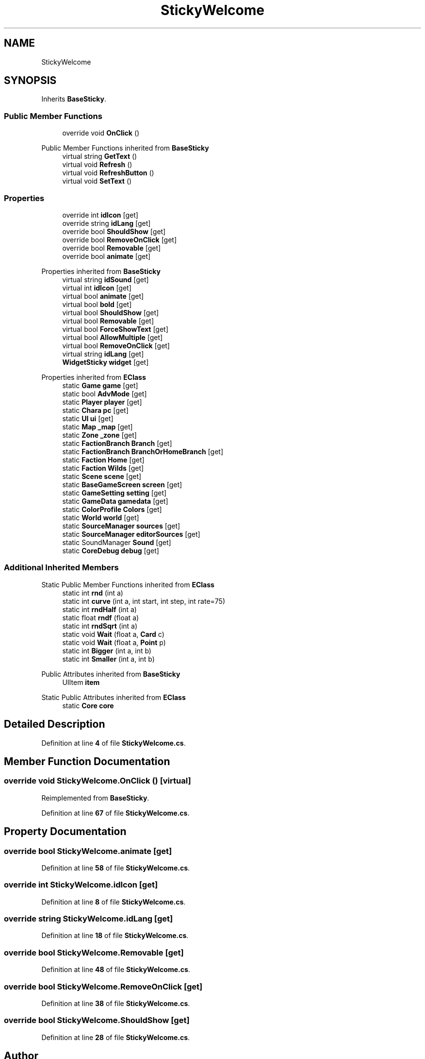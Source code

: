 .TH "StickyWelcome" 3 "Elin Modding Docs Doc" \" -*- nroff -*-
.ad l
.nh
.SH NAME
StickyWelcome
.SH SYNOPSIS
.br
.PP
.PP
Inherits \fBBaseSticky\fP\&.
.SS "Public Member Functions"

.in +1c
.ti -1c
.RI "override void \fBOnClick\fP ()"
.br
.in -1c

Public Member Functions inherited from \fBBaseSticky\fP
.in +1c
.ti -1c
.RI "virtual string \fBGetText\fP ()"
.br
.ti -1c
.RI "virtual void \fBRefresh\fP ()"
.br
.ti -1c
.RI "virtual void \fBRefreshButton\fP ()"
.br
.ti -1c
.RI "virtual void \fBSetText\fP ()"
.br
.in -1c
.SS "Properties"

.in +1c
.ti -1c
.RI "override int \fBidIcon\fP\fR [get]\fP"
.br
.ti -1c
.RI "override string \fBidLang\fP\fR [get]\fP"
.br
.ti -1c
.RI "override bool \fBShouldShow\fP\fR [get]\fP"
.br
.ti -1c
.RI "override bool \fBRemoveOnClick\fP\fR [get]\fP"
.br
.ti -1c
.RI "override bool \fBRemovable\fP\fR [get]\fP"
.br
.ti -1c
.RI "override bool \fBanimate\fP\fR [get]\fP"
.br
.in -1c

Properties inherited from \fBBaseSticky\fP
.in +1c
.ti -1c
.RI "virtual string \fBidSound\fP\fR [get]\fP"
.br
.ti -1c
.RI "virtual int \fBidIcon\fP\fR [get]\fP"
.br
.ti -1c
.RI "virtual bool \fBanimate\fP\fR [get]\fP"
.br
.ti -1c
.RI "virtual bool \fBbold\fP\fR [get]\fP"
.br
.ti -1c
.RI "virtual bool \fBShouldShow\fP\fR [get]\fP"
.br
.ti -1c
.RI "virtual bool \fBRemovable\fP\fR [get]\fP"
.br
.ti -1c
.RI "virtual bool \fBForceShowText\fP\fR [get]\fP"
.br
.ti -1c
.RI "virtual bool \fBAllowMultiple\fP\fR [get]\fP"
.br
.ti -1c
.RI "virtual bool \fBRemoveOnClick\fP\fR [get]\fP"
.br
.ti -1c
.RI "virtual string \fBidLang\fP\fR [get]\fP"
.br
.ti -1c
.RI "\fBWidgetSticky\fP \fBwidget\fP\fR [get]\fP"
.br
.in -1c

Properties inherited from \fBEClass\fP
.in +1c
.ti -1c
.RI "static \fBGame\fP \fBgame\fP\fR [get]\fP"
.br
.ti -1c
.RI "static bool \fBAdvMode\fP\fR [get]\fP"
.br
.ti -1c
.RI "static \fBPlayer\fP \fBplayer\fP\fR [get]\fP"
.br
.ti -1c
.RI "static \fBChara\fP \fBpc\fP\fR [get]\fP"
.br
.ti -1c
.RI "static \fBUI\fP \fBui\fP\fR [get]\fP"
.br
.ti -1c
.RI "static \fBMap\fP \fB_map\fP\fR [get]\fP"
.br
.ti -1c
.RI "static \fBZone\fP \fB_zone\fP\fR [get]\fP"
.br
.ti -1c
.RI "static \fBFactionBranch\fP \fBBranch\fP\fR [get]\fP"
.br
.ti -1c
.RI "static \fBFactionBranch\fP \fBBranchOrHomeBranch\fP\fR [get]\fP"
.br
.ti -1c
.RI "static \fBFaction\fP \fBHome\fP\fR [get]\fP"
.br
.ti -1c
.RI "static \fBFaction\fP \fBWilds\fP\fR [get]\fP"
.br
.ti -1c
.RI "static \fBScene\fP \fBscene\fP\fR [get]\fP"
.br
.ti -1c
.RI "static \fBBaseGameScreen\fP \fBscreen\fP\fR [get]\fP"
.br
.ti -1c
.RI "static \fBGameSetting\fP \fBsetting\fP\fR [get]\fP"
.br
.ti -1c
.RI "static \fBGameData\fP \fBgamedata\fP\fR [get]\fP"
.br
.ti -1c
.RI "static \fBColorProfile\fP \fBColors\fP\fR [get]\fP"
.br
.ti -1c
.RI "static \fBWorld\fP \fBworld\fP\fR [get]\fP"
.br
.ti -1c
.RI "static \fBSourceManager\fP \fBsources\fP\fR [get]\fP"
.br
.ti -1c
.RI "static \fBSourceManager\fP \fBeditorSources\fP\fR [get]\fP"
.br
.ti -1c
.RI "static SoundManager \fBSound\fP\fR [get]\fP"
.br
.ti -1c
.RI "static \fBCoreDebug\fP \fBdebug\fP\fR [get]\fP"
.br
.in -1c
.SS "Additional Inherited Members"


Static Public Member Functions inherited from \fBEClass\fP
.in +1c
.ti -1c
.RI "static int \fBrnd\fP (int a)"
.br
.ti -1c
.RI "static int \fBcurve\fP (int a, int start, int step, int rate=75)"
.br
.ti -1c
.RI "static int \fBrndHalf\fP (int a)"
.br
.ti -1c
.RI "static float \fBrndf\fP (float a)"
.br
.ti -1c
.RI "static int \fBrndSqrt\fP (int a)"
.br
.ti -1c
.RI "static void \fBWait\fP (float a, \fBCard\fP c)"
.br
.ti -1c
.RI "static void \fBWait\fP (float a, \fBPoint\fP p)"
.br
.ti -1c
.RI "static int \fBBigger\fP (int a, int b)"
.br
.ti -1c
.RI "static int \fBSmaller\fP (int a, int b)"
.br
.in -1c

Public Attributes inherited from \fBBaseSticky\fP
.in +1c
.ti -1c
.RI "UIItem \fBitem\fP"
.br
.in -1c

Static Public Attributes inherited from \fBEClass\fP
.in +1c
.ti -1c
.RI "static \fBCore\fP \fBcore\fP"
.br
.in -1c
.SH "Detailed Description"
.PP 
Definition at line \fB4\fP of file \fBStickyWelcome\&.cs\fP\&.
.SH "Member Function Documentation"
.PP 
.SS "override void StickyWelcome\&.OnClick ()\fR [virtual]\fP"

.PP
Reimplemented from \fBBaseSticky\fP\&.
.PP
Definition at line \fB67\fP of file \fBStickyWelcome\&.cs\fP\&.
.SH "Property Documentation"
.PP 
.SS "override bool StickyWelcome\&.animate\fR [get]\fP"

.PP
Definition at line \fB58\fP of file \fBStickyWelcome\&.cs\fP\&.
.SS "override int StickyWelcome\&.idIcon\fR [get]\fP"

.PP
Definition at line \fB8\fP of file \fBStickyWelcome\&.cs\fP\&.
.SS "override string StickyWelcome\&.idLang\fR [get]\fP"

.PP
Definition at line \fB18\fP of file \fBStickyWelcome\&.cs\fP\&.
.SS "override bool StickyWelcome\&.Removable\fR [get]\fP"

.PP
Definition at line \fB48\fP of file \fBStickyWelcome\&.cs\fP\&.
.SS "override bool StickyWelcome\&.RemoveOnClick\fR [get]\fP"

.PP
Definition at line \fB38\fP of file \fBStickyWelcome\&.cs\fP\&.
.SS "override bool StickyWelcome\&.ShouldShow\fR [get]\fP"

.PP
Definition at line \fB28\fP of file \fBStickyWelcome\&.cs\fP\&.

.SH "Author"
.PP 
Generated automatically by Doxygen for Elin Modding Docs Doc from the source code\&.
